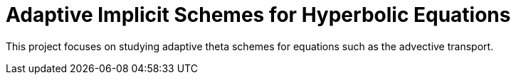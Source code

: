 # Adaptive Implicit Schemes for Hyperbolic Equations

This project focuses on studying adaptive theta schemes for equations such as the advective transport.